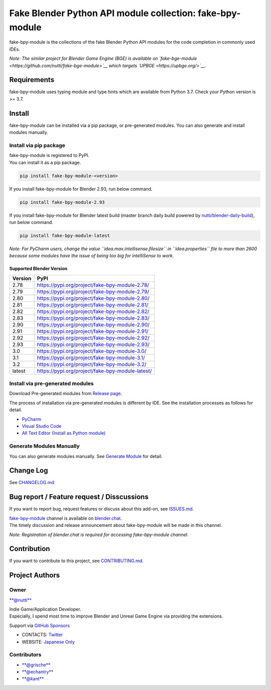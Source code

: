 Fake Blender Python API module collection: fake-bpy-module
==========================================================

fake-bpy-module is the collections of the fake Blender Python API
modules for the code completion in commonly used IDEs.

*Note: The similar project for Blender Game Engine (BGE) is available on
`fake-bge-module <https://github.com/nutti/fake-bge-module>`__ which
targets `UPBGE <https://upbge.org/>`__.*

.. figure:: docs/images/fake-bpy-module_thumbnail.png
   :alt: 

Requirements
------------

fake-bpy-module uses typing module and type hints which are available
from Python 3.7. Check your Python version is >= 3.7.

Install
-------

fake-bpy-module can be installed via a pip package, or pre-generated
modules. You can also generate and install modules manually.

Install via pip package
~~~~~~~~~~~~~~~~~~~~~~~

| fake-bpy-module is registered to PyPI.
| You can install it as a pip package.

.. code:: sh

    pip install fake-bpy-module-<version>

If you install fake-bpy-module for Blender 2.93, run below command.

.. code:: sh

    pip install fake-bpy-module-2.93

If you install fake-bpy-module for Blender latest build (master branch
daily build powered by
`nutti/blender-daily-build <https://github.com/nutti/blender-daily-build>`__),
run below command.

.. code:: sh

    pip install fake-bpy-module-latest

*Note: For PyCharm users, change the value
``idea.max.intellisense.filesize`` in ``idea.properties`` file to more
than 2600 because some modules have the issue of being too big for
intelliSense to work.*

Supported Blender Version
^^^^^^^^^^^^^^^^^^^^^^^^^

+-----------+----------------------------------------------------+
| Version   | PyPI                                               |
+===========+====================================================+
| 2.78      | https://pypi.org/project/fake-bpy-module-2.78/     |
+-----------+----------------------------------------------------+
| 2.79      | https://pypi.org/project/fake-bpy-module-2.79/     |
+-----------+----------------------------------------------------+
| 2.80      | https://pypi.org/project/fake-bpy-module-2.80/     |
+-----------+----------------------------------------------------+
| 2.81      | https://pypi.org/project/fake-bpy-module-2.81/     |
+-----------+----------------------------------------------------+
| 2.82      | https://pypi.org/project/fake-bpy-module-2.82/     |
+-----------+----------------------------------------------------+
| 2.83      | https://pypi.org/project/fake-bpy-module-2.83/     |
+-----------+----------------------------------------------------+
| 2.90      | https://pypi.org/project/fake-bpy-module-2.90/     |
+-----------+----------------------------------------------------+
| 2.91      | https://pypi.org/project/fake-bpy-module-2.91/     |
+-----------+----------------------------------------------------+
| 2.92      | https://pypi.org/project/fake-bpy-module-2.92/     |
+-----------+----------------------------------------------------+
| 2.93      | https://pypi.org/project/fake-bpy-module-2.93/     |
+-----------+----------------------------------------------------+
| 3.0       | https://pypi.org/project/fake-bpy-module-3.0/      |
+-----------+----------------------------------------------------+
| 3.1       | https://pypi.org/project/fake-bpy-module-3.1/      |
+-----------+----------------------------------------------------+
| 3.2       | https://pypi.org/project/fake-bpy-module-3.2/      |
+-----------+----------------------------------------------------+
| latest    | https://pypi.org/project/fake-bpy-module-latest/   |
+-----------+----------------------------------------------------+

Install via pre-generated modules
~~~~~~~~~~~~~~~~~~~~~~~~~~~~~~~~~

Download Pre-generated modules from `Release
page <https://github.com/nutti/fake-bpy-module/releases>`__.

The process of installation via pre-generated modules is different by
IDE. See the installation processes as follows for detail.

-  `PyCharm <docs/setup_pycharm.md>`__
-  `Visual Studio Code <docs/setup_visual_studio_code.md>`__
-  `All Text Editor (Install as Python
   module) <docs/setup_all_text_editor.md>`__

Generate Modules Manually
~~~~~~~~~~~~~~~~~~~~~~~~~

You can also generate modules manually. See `Generate
Module <docs/generate_modules.md>`__ for detail.

Change Log
----------

See `CHANGELOG.md <CHANGELOG.md>`__

Bug report / Feature request / Disscussions
-------------------------------------------

If you want to report bug, request features or discuss about this
add-on, see `ISSUES.md <ISSUES.md>`__.

| `fake-bpy-module <https://blender.chat/channel/fake-bpy-module>`__
  channel is available on `blender.chat <https://blender.chat/>`__.
| The timely discussion and release announcement about fake-bpy-module
  will be made in this channel.

*Note: Registration of blender.chat is required for accessing
fake-bpy-module channel.*

Contribution
------------

If you want to contribute to this project, see
`CONTRIBUTING.md <CONTRIBUTING.md>`__.

Project Authors
---------------

Owner
~~~~~

`**@nutti** <https://github.com/nutti>`__

| Indie Game/Application Developer.
| Especially, I spend most time to improve Blender and Unreal Game
  Engine via providing the extensions.

Support via `GitHub Sponsors <https://github.com/sponsors/nutti>`__

-  CONTACTS: `Twitter <https://twitter.com/nutti__>`__
-  WEBSITE: `Japanese Only <https://colorful-pico.net/>`__

Contributors
~~~~~~~~~~~~

-  `**@grische** <https://github.com/grische>`__
-  `**@echantry** <https://github.com/echantry>`__
-  `**@kant** <https://github.com/kant>`__
